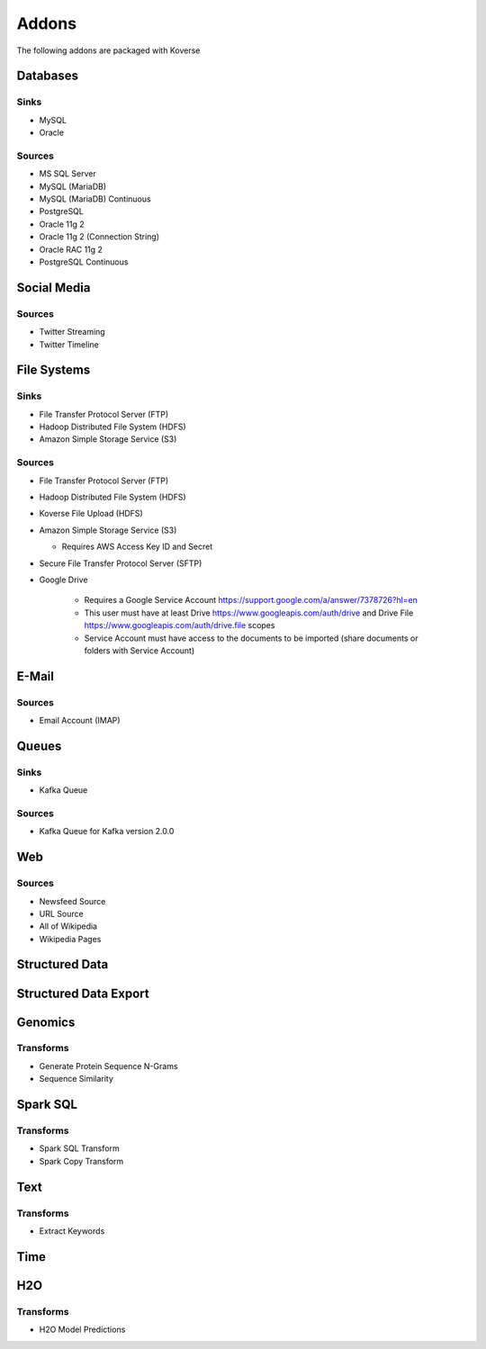 .. _addons:

Addons
======

The following addons are packaged with Koverse

Databases
#########

Sinks
*****

* MySQL
* Oracle

Sources
*******

* MS SQL Server
* MySQL (MariaDB)
* MySQL (MariaDB) Continuous
* PostgreSQL
* Oracle 11g 2
* Oracle 11g 2 (Connection String)
* Oracle RAC 11g 2
* PostgreSQL Continuous

Social Media
############

Sources
*******

* Twitter Streaming
* Twitter Timeline

File Systems
############

Sinks
*****

* File Transfer Protocol Server (FTP)
* Hadoop Distributed File System (HDFS)
* Amazon Simple Storage Service (S3)

Sources
*******

* File Transfer Protocol Server (FTP)
* Hadoop Distributed File System (HDFS)
* Koverse File Upload (HDFS)
* Amazon Simple Storage Service (S3)

  * Requires AWS Access Key ID and Secret
* Secure File Transfer Protocol Server (SFTP)
* Google Drive

   * Requires a Google Service Account https://support.google.com/a/answer/7378726?hl=en
   * This user must have at least Drive https://www.googleapis.com/auth/drive and Drive File https://www.googleapis.com/auth/drive.file scopes
   * Service Account must have access to the documents to be imported (share documents or folders with Service Account)


E-Mail
######

Sources
*******

* Email Account (IMAP)

Queues
######

Sinks
*****
* Kafka Queue

Sources
*******

* Kafka Queue for Kafka version 2.0.0

Web
###

Sources
*******

* Newsfeed Source
* URL Source
* All of Wikipedia
* Wikipedia Pages

Structured Data
###############

Structured Data Export
######################

Genomics
########

Transforms
**********

* Generate Protein Sequence N-Grams
* Sequence Similarity

Spark SQL
#########

Transforms
**********

* Spark SQL Transform
* Spark Copy Transform

Text
####

Transforms
**********

* Extract Keywords

Time
####

H2O
###

Transforms
**********

* H2O Model Predictions
